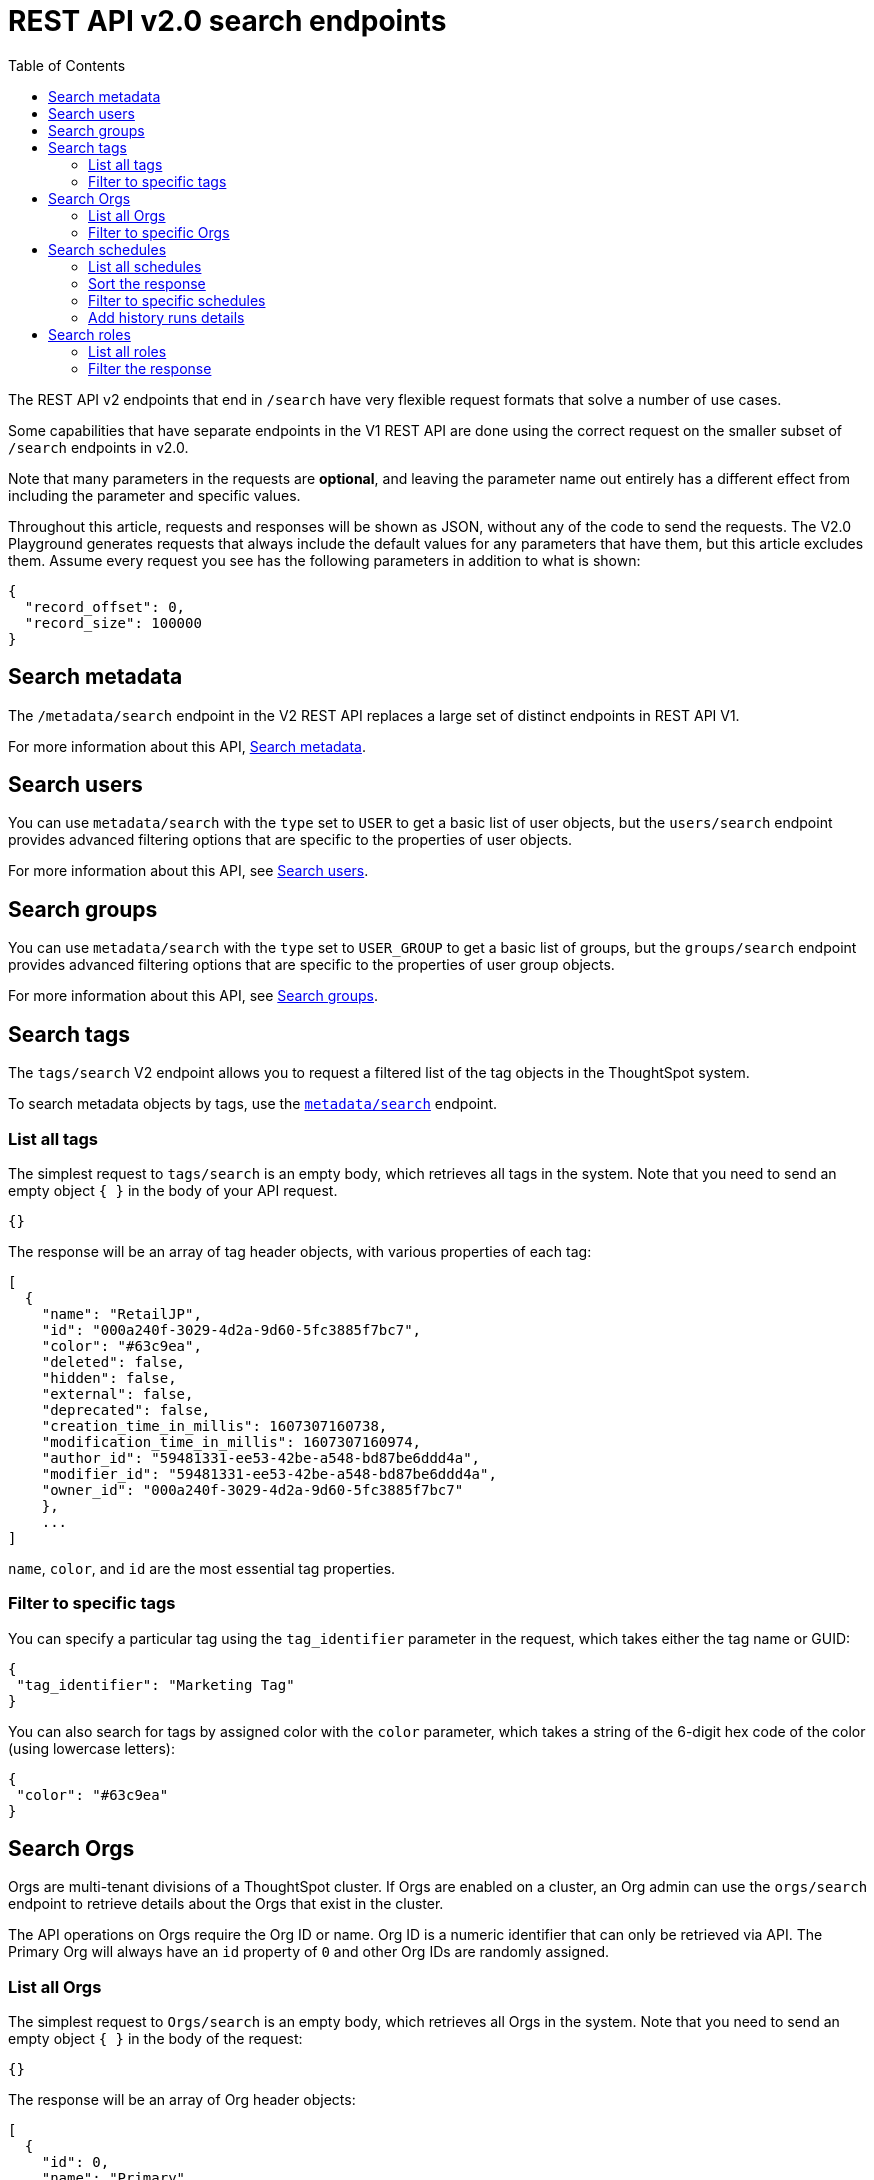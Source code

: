 = REST API v2.0 search endpoints
:toc: true
:toclevels: 2

:page-title: Using REST API V2.0 search endpoints
:page-pageid: rest-apiv2-search
:page-description: Many use cases are possible with the very flexible REST API v2.0 search endpoints

The REST API v2 endpoints that end in `/search` have very flexible request formats that solve a number of use cases.

Some capabilities that have separate endpoints in the V1 REST API are done using the correct request on the smaller subset of `/search` endpoints in v2.0.

Note that many parameters in the requests are *optional*, and leaving the parameter name out entirely has a different effect from including the parameter and specific values.

Throughout this article, requests and responses will be shown as JSON, without any of the code to send the requests. The V2.0 Playground generates requests that always include the default values for any parameters that have them, but this article excludes them. Assume every request you see has the following parameters in addition to what is shown: 

[source,JSON]
----
{
  "record_offset": 0,
  "record_size": 100000
}
----

== Search metadata
The `/metadata/search` endpoint in the V2 REST API replaces a large set of distinct endpoints in REST API V1.

For more information about this API, xref:rest-api-v2-metadata-search.adoc[Search metadata].

== Search users
You can use `metadata/search` with the `type` set to `USER` to get a basic list of user objects, but the `users/search` endpoint provides advanced filtering options that are specific to the properties of user objects.

For more information about this API, see xref:rest-api-v2-users-search.adoc[Search users].

== Search groups
You can use `metadata/search` with the `type` set to `USER_GROUP` to get a basic list of groups, but the `groups/search` endpoint provides advanced filtering options that are specific to the properties of user group objects.

For more information about this API, see xref:rest-api-v2-groups-search.adoc[Search groups].

== Search tags
The `tags/search` V2 endpoint allows you to request a filtered list of the tag objects in the ThoughtSpot system.

To search metadata objects by tags, use the `xref:rest-api-v2-metadata-search.adoc[metadata/search]` endpoint.

=== List all tags
The simplest request to `tags/search` is an empty body, which retrieves all tags in the system. Note that you need to send an empty object `{ }` in the body of your API request.

[source,JSON]
----
{}
----

The response will be an array of tag header objects, with various properties of each tag:

[source,JSON]
----
[
  {
    "name": "RetailJP",
    "id": "000a240f-3029-4d2a-9d60-5fc3885f7bc7",
    "color": "#63c9ea",
    "deleted": false,
    "hidden": false,
    "external": false,
    "deprecated": false,
    "creation_time_in_millis": 1607307160738,
    "modification_time_in_millis": 1607307160974,
    "author_id": "59481331-ee53-42be-a548-bd87be6ddd4a",
    "modifier_id": "59481331-ee53-42be-a548-bd87be6ddd4a",
    "owner_id": "000a240f-3029-4d2a-9d60-5fc3885f7bc7"
    },
    ...
]
----

`name`, `color`, and `id` are the most essential tag properties.

=== Filter to specific tags
You can specify a particular tag using the `tag_identifier` parameter in the request, which takes either the tag name or GUID:

[source,JSON]
----
{ 
 "tag_identifier": "Marketing Tag"
}
----

You can also search for tags by assigned color with the `color` parameter, which takes a string of the 6-digit hex code of the color (using lowercase letters):

[source,JSON]
----
{ 
 "color": "#63c9ea"
}
----

== Search Orgs

Orgs are multi-tenant divisions of a ThoughtSpot cluster. If Orgs are enabled on a cluster, an Org admin can use the `orgs/search` endpoint to retrieve details about the Orgs that exist in the cluster.

The API operations on Orgs require the Org ID or name. Org ID is a numeric identifier that can only be retrieved via API. The Primary Org will always have an `id` property of `0` and other Org IDs are randomly assigned.

=== List all Orgs
The simplest request to `Orgs/search` is an empty body, which retrieves all Orgs in the system. Note that you need to send an empty object `{ }` in the body of the request:

[source,JSON]
----
{}
----

The response will be an array of Org header objects:

[source,JSON]
----
[
  {
    "id": 0,
    "name": "Primary",
    "status": "ACTIVE",
    "description": "Primary Org",
    "visibility": "SHOW"
  },
  {
    "id": 164728055,
    "name": "Bill Back",
    "status": "ACTIVE",
    "description": "Content and testing for Bill Back.",
    "visibility": "SHOW"
  }
  ...
]
----

=== Filter to specific Orgs
A number of parameters that can be set to filter the response of `orgs/search`:

* `org_identifier` takes either the name or ID of one specific Org. +
* `description` allows for an exact match on the `description` property of the Org. +
* `visibility` takes either `HIDDEN` or `SHOW` as a value. +
* `status` takes either `ACTIVE` or `IN_ACTIVE` as a value.

You can also use the `user_identifiers` array, which takes a set of usernames or user GUIDs and filters the results to Orgs that the users specified in the array belong to.

The following is a request with several of the filter parameters in effect:

[source,JSON]
----
{
  "visibility": "SHOW",
  "status": "ACTIVE",
  "user_identifiers": [
    "bryant.howell"
  ]
}
----

== Search schedules
The `schedules/search` V2 endpoint allows you to request a filtered list of the schedules that exist for objects in the ThoughtSpot system.

=== List all schedules
The simplest request to `schedules/search` is an empty body, which retrieves all schedules in the system. Note that you need to send an empty object `{ }` in the body of the request:

[source,JSON]
----
{}
----

The response is an array of schedule objects, which have a number of sub-objects providing information about the schedule, the creator of the schedule, and the object on which the schedule runs:

[source,JSON]
----
[
 {
  "author": {
    "id": "f7fc5c01-5316-41b2-9e8f-8d776f5a7215",
    "name": "casey.lauer"
  },
  "creation_time_in_millis": 1632923213,
  "description": "",
  "file_format": "PDF",
  "frequency": {
    "cron_expression":{
      "day_of_month":"*",
      "day_of_week":"1",
      "hour":"08",
      "minute":"00",
      "month":"*",
      "second":"0",
    }
  },
  "id":"ef6c64e6-bb66-451b-83a5-8b0f0a5fc37f",
  "liveboard_options": null,
  "metadata": {
    "name": null,
    "id": "8d927944-7bc1-4ddc-b7a0-a1439b853f7d",
    "type": "LIVEBOARD",
  },
  "name":"Customer 1 - Gross Profit < 20%",
  "pdf_options": {
    "complete_liveboard": true,
    "include_cover_page": false,
    "include_custom_logo": false,
    "include_filter_page": false,
    "include_page_number": false,
    "page_footer_text": "",
    "page_orientation": "LANDSCAPE",
    "page_size": "A4",
    "truncate_table": false
  },
  "recipient_details": null,
  "status": "PAUSED",
  "time_zone": "",
  "history_runs": null
  },
  ...
]
----

The value of `id` is the GUID for the specific schedule, which can be used with the other `/schedules` endpoints to perform various actions.

The `metadata` key holds information about the object that is scheduled. For additional details about that object, use the `metadata/search` endpoint.

The `author` key holds information about the user who created the schedule. For additional details about that user, use the `users/search` endpoint.

=== Sort the response
The `sort_options` parameter takes a link:https://developers.thoughtspot.com/docs/restV2-playground?apiResourceId=http%2Fmodels%2Fstructures%2Fmetadata-search-sort-options[Metadata Search Sort Options, target=_blank] object allowing for sorting on one field of the metadata response either **ASC** or **DESC**:

[source,JSON]
----
{
 "sort_options" : {
  "field_name": "NAME",
  "order": "ASC" 
 }
}
----

=== Filter to specific schedules
You can filter to specific schedules by name or ID using the `schedule_identifiers` array:

[source,JSON]
----
{
 "schedule_identifiers": [
    "user.name@place.com"
  ]
}
----

You can search for schedules that are associated with a particular object using the `metadata` parameter, which takes an array of objects identified by either name or GUID, and a `type`.

[NOTE]
====
The Schedule API supports only `LIVEBOARD` metadata object type.
====

[source,JSON]
----
{
 "metadata": [
   {
      "identifier": "Great Liveboard",
      "type": "LIVEBOARD"
    }
  ]
}
----

=== Add history runs details
The `history_runs_options` parameter takes a complex object of options that make the `history_runs` key of the response go from `null` to an array of details about each historical schedule run:

[source,JSON]
----
{
 "metadata": [
   {
      "identifier": "Great Liveboard",
      "type": "LIVEBOARD"
    }
  ],
 "history_runs_options": {
    "include_history_runs": true,
    "record_size": 10,
    "record_offset": 0
 }
}
----

The response array has items that look like:
[source,JSON]
----
"history_runs": [
  {
    "id": "028f4853-89f9-4049-a332-f736a0d84c55"
    "start_time_in_millis": 1696008900,
    "end_time_in_millis": 1696008960,
    "status": "SUCCESS",
    "detail": "Scheduled updates generated as expected."
  },
  ...
]
----

== Search roles
If the Role-Based Access Control (RBAC) feature is enabled on your ThoughtSpot instance, the `roles/search` endpoint allows for listing the role objects and determining the assignment of those roles, among other abilities.

=== List all roles
The simplest request to `roles/search` is an empty body, which retrieves all roles in the system. Note that you  need to send an empty object `{ }` in the body of the request:

[source,JSON]
----
{}
----

The response is an array of roles objects, with sub-objects describing various aspects and relationships:

[source,JSON]
----
[
 {
  "id": "a92a1574-7dd5-4af0-a560-3e753113bcb4",
  "name": "Analyst",
  "description": "Role providing privileges suitable for a Analyst",
  "groups_assigned_count": null,
  "orgs":[
    {
      "id": "0",
      "name": "Primary"
    }
  ],
  "groups": [
    {
      "id": "d0326b56-ef23-4c8a-8327-a30e99bcc72b",
      "name":"Administrator"
    }
  ],
  "privileges":[
    "BYPASSRLS",
    "A3ANALYSIS",
    "JOBSCHEDULING",
    "SYNCMANAGEMENT",
    "DATADOWNLOADING",
    "DATAMANAGEMENT",
    "USERDATAUPLOADING"
  ],
  "permission": "MODIFY",
  "author_id": "59481331-ee53-42be-a548-bd87be6ddd4a",
  "modifier_id": "59481331-ee53-42be-a548-bd87be6ddd4a",
  "creation_time_in_millis": 1678026709288,
  "modification_time_in_millis": 1678075632279,
  "deleted": false,
  "deprecated": false,
  "external": false,
  "hidden": false,
  "shared_via_connection": false
 },
 ...
]
----

* The `orgs` key is an array of Org objects that the role exists on. +
* The `privileges` key is an array of the named system privileges assigned to the role. +
* The `groups` key is an array of group objects, including both group name and GUID as the `id` property, representing every Thoughtspot group that the role is assigned to.

=== Filter the response
A number of optional parameters are available to filter the response to only roles that match a specific set of options.

* `role_identifiers`, `org_identifiers` and `group_identifiers` each take an array of either names or IDs to filter the overall response. +
*  `privileges` takes an array of privilege names, returning only roles that provide the set of provided privileges. +
* `deprecated`, `external` and `shared_via_connection` are all boolean options that match the similarly named property of the response.
* `permissions` takes an array with the possible values of `READ_ONLY`, `MODIFY` and `NO_ACCESS`.

You can use the various filter options together in one request:

[source,JSON]
----
{
  "org_identifiers": [
    "0"
  ],
  "group_identifiers": [
    "Administrator"
  ],
  "privileges": [
    "AUTHORING",
    "DATADOWNLOADING"
  ]
}
----
